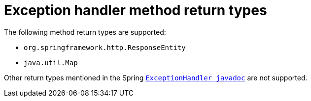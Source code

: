 [id="exception-handler-method-return-types_{context}"]
= Exception handler method return types

The following method return types are supported:

* `org.springframework.http.ResponseEntity`
* `java.util.Map`

Other return types mentioned in the Spring `https://docs.spring.io/spring-framework/docs/current/javadoc-api/org/springframework/web/bind/annotation/ExceptionHandler.html[ExceptionHandler javadoc]` are not supported.